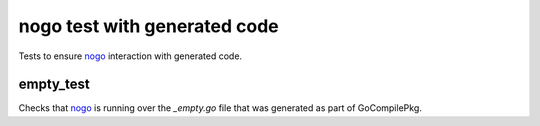 nogo test with generated code
=======================

.. _nogo: /go/nogo.rst

Tests to ensure `nogo`_ interaction with generated code.

empty_test
-------------
Checks that `nogo`_ is running over the `_empty.go` file that was
generated as part of GoCompilePkg.

